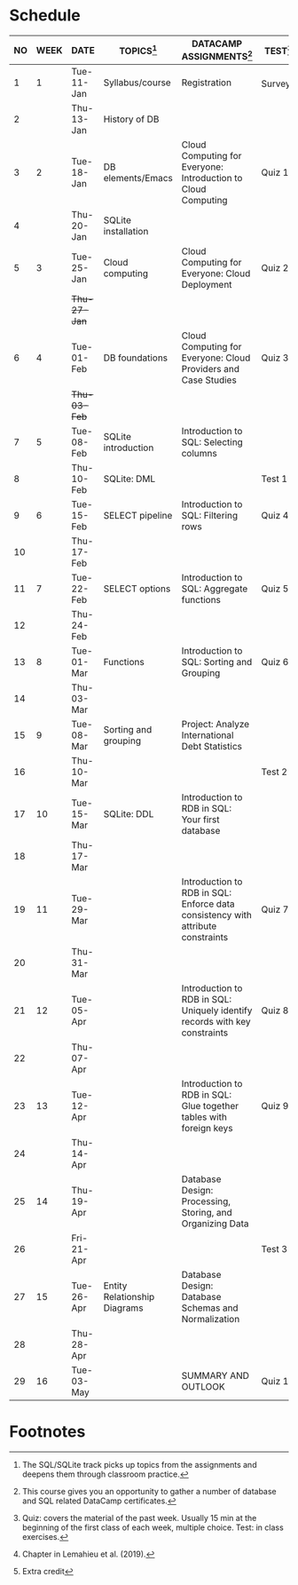 #+options: toc:nil num:nil
#+startup: overview
* Schedule

   | NO | WEEK | DATE         | TOPICS[fn:3]                 | DATACAMP ASSIGNMENTS[fn:1]                                                      | TEST[fn:4]   | TEXTBOOK CHAPTER[fn:2]      |
   |----+------+--------------+------------------------------+---------------------------------------------------------------------------------+--------------+-----------------------------|
   |  1 |    1 | Tue-11-Jan   | Syllabus/course              | Registration                                                                    | Survey[fn:5] | 1 Fundamental Concepts      |
   |  2 |      | Thu-13-Jan   | History of DB                |                                                                                 |              |                             |
   |----+------+--------------+------------------------------+---------------------------------------------------------------------------------+--------------+-----------------------------|
   |  3 |    2 | Tue-18-Jan   | DB elements/Emacs            | Cloud Computing for Everyone: Introduction to Cloud Computing                   | Quiz 1       |                             |
   |  4 |      | Thu-20-Jan   | SQLite installation          |                                                                                 |              |                             |
   |----+------+--------------+------------------------------+---------------------------------------------------------------------------------+--------------+-----------------------------|
   |  5 |    3 | Tue-25-Jan   | Cloud computing              | Cloud Computing for Everyone: Cloud Deployment                                  | Quiz 2       |                             |
   |    |      | +Thu-27-Jan+ |                              |                                                                                 |              |                             |
   |----+------+--------------+------------------------------+---------------------------------------------------------------------------------+--------------+-----------------------------|
   |  6 |    4 | Tue-01-Feb   | DB foundations               | Cloud Computing for Everyone: Cloud Providers and Case Studies                  | Quiz 3       |                             |
   |    |      | +Thu-03-Feb+ |                              |                                                                                 |              |                             |
   |----+------+--------------+------------------------------+---------------------------------------------------------------------------------+--------------+-----------------------------|
   |  7 |    5 | Tue-08-Feb   | SQLite introduction          | Introduction to SQL: Selecting columns                                          |              |                             |
   |  8 |      | Thu-10-Feb   | SQLite: DML                  |                                                                                 | Test 1       |                             |
   |----+------+--------------+------------------------------+---------------------------------------------------------------------------------+--------------+-----------------------------|
   |  9 |    6 | Tue-15-Feb   | SELECT pipeline              | Introduction to SQL: Filtering rows                                             | Quiz 4       | 6 Relational Databases      |
   | 10 |      | Thu-17-Feb   |                              |                                                                                 |              |                             |
   |----+------+--------------+------------------------------+---------------------------------------------------------------------------------+--------------+-----------------------------|
   | 11 |    7 | Tue-22-Feb   | SELECT options               | Introduction to SQL: Aggregate functions                                        | Quiz 5       |                             |
   | 12 |      | Thu-24-Feb   |                              |                                                                                 |              |                             |
   |----+------+--------------+------------------------------+---------------------------------------------------------------------------------+--------------+-----------------------------|
   | 13 |    8 | Tue-01-Mar   | Functions                    | Introduction to SQL: Sorting and Grouping                                       | Quiz 6       |                             |
   | 14 |      | Thu-03-Mar   |                              |                                                                                 |              |                             |
   |----+------+--------------+------------------------------+---------------------------------------------------------------------------------+--------------+-----------------------------|
   | 15 |    9 | Tue-08-Mar   | Sorting and grouping         | Project: Analyze International Debt Statistics                                  |              | 3 Data Modeling             |
   | 16 |      | Thu-10-Mar   |                              |                                                                                 | Test 2       |                             |
   |----+------+--------------+------------------------------+---------------------------------------------------------------------------------+--------------+-----------------------------|
   | 17 |   10 | Tue-15-Mar   | SQLite: DDL                  | Introduction to RDB in SQL: Your first database                                 |              | 7 Structured Query Language |
   | 18 |      | Thu-17-Mar   |                              |                                                                                 |              |                             |
   |----+------+--------------+------------------------------+---------------------------------------------------------------------------------+--------------+-----------------------------|
   | 19 |   11 | Tue-29-Mar   |                              | Introduction to RDB in SQL: Enforce data consistency with attribute constraints | Quiz 7       | 8 Object-oriented Databases |
   | 20 |      | Thu-31-Mar   |                              |                                                                                 |              |                             |
   |----+------+--------------+------------------------------+---------------------------------------------------------------------------------+--------------+-----------------------------|
   | 21 |   12 | Tue-05-Apr   |                              | Introduction to RDB in SQL: Uniquely identify records with key constraints      | Quiz 8       | 10 XML Databases            |
   | 22 |      | Thu-07-Apr   |                              |                                                                                 |              |                             |
   |----+------+--------------+------------------------------+---------------------------------------------------------------------------------+--------------+-----------------------------|
   | 23 |   13 | Tue-12-Apr   |                              | Introduction to RDB in SQL: Glue together tables with foreign keys              | Quiz 9       | 11 NoSQL Databases          |
   | 24 |      | Thu-14-Apr   |                              |                                                                                 |              |                             |
   |----+------+--------------+------------------------------+---------------------------------------------------------------------------------+--------------+-----------------------------|
   | 25 |   14 | Thu-19-Apr   |                              | Database Design: Processing, Storing, and Organizing Data                       |              | 17 Data Warehouses and BI   |
   | 26 |      | Fri-21-Apr   |                              |                                                                                 | Test 3       |                             |
   |----+------+--------------+------------------------------+---------------------------------------------------------------------------------+--------------+-----------------------------|
   | 27 |   15 | Tue-26-Apr   | Entity Relationship Diagrams | Database Design: Database Schemas and Normalization                             |              | 19 Big Data                 |
   | 28 |      | Thu-28-Apr   |                              |                                                                                 |              |                             |
   |----+------+--------------+------------------------------+---------------------------------------------------------------------------------+--------------+-----------------------------|
   | 29 |   16 | Tue-03-May   |                              | SUMMARY AND OUTLOOK                                                             | Quiz 10      |                             |
   |----+------+--------------+------------------------------+---------------------------------------------------------------------------------+--------------+-----------------------------|

* Footnotes

[fn:5]Extra credit 

[fn:2]Chapter in Lemahieu et al. (2019).

[fn:3]The SQL/SQLite track picks up topics from the assignments and
deepens them through classroom practice.

[fn:1]This course gives you an opportunity to gather a number of
database and SQL related DataCamp certificates. 

[fn:4]Quiz: covers the material of the past week. Usually 15 min at
the beginning of the first class of each week, multiple choice. Test:
in class exercises.
